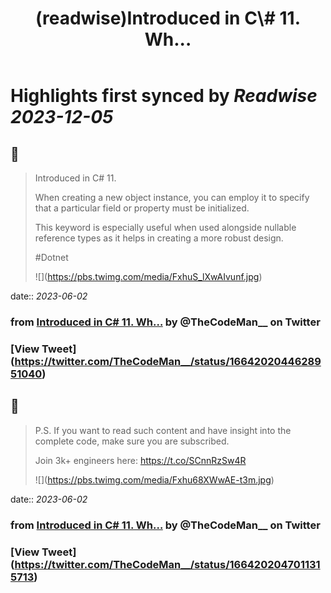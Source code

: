 :PROPERTIES:
:title: (readwise)Introduced in C\# 11. Wh...
:END:

:PROPERTIES:
:author: [[TheCodeMan__ on Twitter]]
:full-title: "Introduced in C\# 11. Wh..."
:category: [[tweets]]
:url: https://twitter.com/TheCodeMan__/status/1664202044628951040
:image-url: https://pbs.twimg.com/profile_images/1565011872033693698/yzzpv74A.jpg
:END:

* Highlights first synced by [[Readwise]] [[2023-12-05]]
** 📌
#+BEGIN_QUOTE
Introduced in C# 11.

When creating a new object instance, you can employ it to specify that a particular field or property must be initialized.

This keyword is especially useful when used alongside nullable reference types as it helps in creating a more robust design.

#Dotnet 

![](https://pbs.twimg.com/media/FxhuS_lXwAIvunf.jpg) 
#+END_QUOTE
    date:: [[2023-06-02]]
*** from _Introduced in C# 11. Wh..._ by @TheCodeMan__ on Twitter
*** [View Tweet](https://twitter.com/TheCodeMan__/status/1664202044628951040)
** 📌
#+BEGIN_QUOTE
P.S. If you want to read such content and have insight into the complete code, make sure you are subscribed.     

Join 3k+ engineers here: https://t.co/SCnnRzSw4R 

![](https://pbs.twimg.com/media/Fxhu68XWwAE-t3m.jpg) 
#+END_QUOTE
    date:: [[2023-06-02]]
*** from _Introduced in C# 11. Wh..._ by @TheCodeMan__ on Twitter
*** [View Tweet](https://twitter.com/TheCodeMan__/status/1664202047011315713)